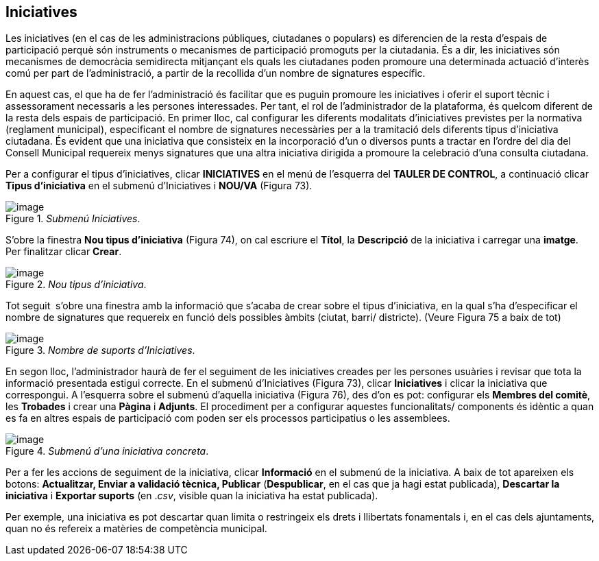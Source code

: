 [[h.3jtnz0s]]
== Iniciatives

Les iniciatives (en el cas de les administracions públiques, ciutadanes o populars) es diferencien de la resta d'espais de participació perquè són instruments o mecanismes de participació promoguts per la ciutadania. És a dir, les iniciatives són mecanismes de democràcia semidirecta mitjançant els quals les ciutadanes poden promoure una determinada actuació d'interès comú per part de l'administració, a partir de la recollida d'un nombre de signatures específic.

En aquest cas, el que ha de fer l'administració és facilitar que es puguin promoure les iniciatives i oferir el suport tècnic i assessorament necessaris a les persones interessades. Per tant, el rol de l'administrador de la plataforma, és quelcom diferent de la resta dels espais de participació. En primer lloc, cal configurar les diferents modalitats d'iniciatives previstes per la normativa (reglament municipal), especificant el nombre de signatures necessàries per a la tramitació dels diferents tipus d'iniciativa ciutadana. És evident que una iniciativa que consisteix en la incorporació d'un o diversos punts a tractar en l'ordre del dia del Consell Municipal requereix menys signatures que una altra iniciativa dirigida a promoure la celebració d'una consulta ciutadana.

Per a configurar el tipus d’iniciatives, clicar **INICIATIVES** en el menú de l'esquerra del **TAULER DE CONTROL**, a continuació clicar **Tipus d'iniciativa** en el submenú d'Iniciatives i **NOU/VA** (Figura 73).

[#Submenú Iniciatives.fig]
._Submenú Iniciatives_.
image::images/image25.png[image]

S’obre la finestra **Nou tipus d'iniciativa** (Figura 74), on cal escriure el **Títol**, la **Descripció** de la iniciativa i carregar una **imatge**. Per finalitzar clicar **Crear**.

[#Nou tipus d'iniciativa.fig]
._Nou tipus d'iniciativa_.
image::images/image26.png[image]

Tot seguit  s’obre una finestra amb la informació que s’acaba de crear sobre el tipus d’iniciativa, en la qual s’ha d’especificar el nombre de signatures que requereix en funció dels possibles àmbits (ciutat, barri/ districte). (Veure Figura 75 a baix de tot)

[#Nombre de suports d’Iniciatives.fig]
._Nombre de suports d’Iniciatives_.
image::images/image27.png[image]

En segon lloc, l'administrador haurà de fer el seguiment de les iniciatives creades per les persones usuàries i revisar que tota la informació presentada estigui correcte. En el submenú d'Iniciatives (Figura 73), clicar **Iniciatives** i clicar la iniciativa que correspongui. A l'esquerra sobre el submenú d'aquella iniciativa (Figura 76), des d'on es pot: configurar els **Membres del comitè**, les **Trobades** i crear una **Pàgina** i **Adjunts**. El procediment per a configurar aquestes funcionalitats/ components és idèntic a quan es fa en altres espais de participació com poden ser els processos participatius o les assemblees.

[[h.1d96cc0]]
[#Submenú d’una iniciativa concreta.fig]
._Submenú d’una iniciativa concreta_.
image::images/image28.png[image]

Per a fer les accions de seguiment de la iniciativa, clicar **Informació** en el submenú de la iniciativa. A baix de tot apareixen els botons: **Actualitzar, Enviar a validació tècnica, Publicar** (**Despublicar**, en el cas que ja hagi estat publicada), **Descartar la iniciativa** i **Exportar suports** (en ._csv_, visible quan la iniciativa ha estat publicada).

Per exemple, una iniciativa es pot descartar quan limita o restringeix els drets i llibertats fonamentals i, en el cas dels ajuntaments, quan no és refereix a matèries de competència municipal.
